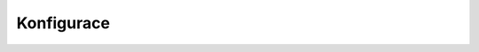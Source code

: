 .. _configuration:

Konfigurace
-------------------------

.. robot_tests::
   :source: ../src/edeposit/amqp/aleph/tests/test_configuration.txt

.. robot_keywords::
   :source: ../src/edeposit/amqp/aleph/tests/test_configuration.txt

